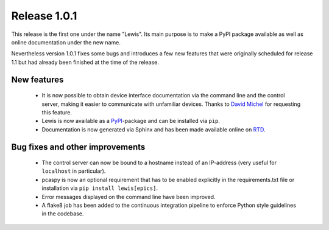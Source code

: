 Release 1.0.1
=============

This release is the first one under the name "Lewis". Its main purpose is to make a PyPI package
available as well as online documentation under the new name.

Nevertheless version 1.0.1 fixes some bugs and introduces a few new features that were originally
scheduled for release 1.1 but had already been finished at the time of the release.

New features
------------

 - It is now possible to obtain device interface documentation via the command line
   and the control server, making it easier to communicate with unfamiliar devices.
   Thanks to `David Michel`_ for requesting this feature.
 - Lewis is now available as a `PyPI`_-package and can be installed via ``pip``.
 - Documentation is now generated via Sphinx and has been made available online on `RTD`_.

Bug fixes and other improvements
--------------------------------

 - The control server can now be bound to a hostname instead of an IP-address (very useful
   for ``localhost`` in particular).
 - pcaspy is now an optional requirement that has to be enabled explicitly in the requirements.txt
   file or installation via ``pip install lewis[epics]``.
 - Error messages displayed on the command line have been improved.
 - A flake8 job has been added to the continuous integration pipeline to enforce Python
   style guidelines in the codebase.


.. _David Michel: https://github.com/dmichel76
.. _PyPI: https://pypi.python.org/pypi/lewis
.. _RTD: http://lewis.readthedocs.io/en/latest/